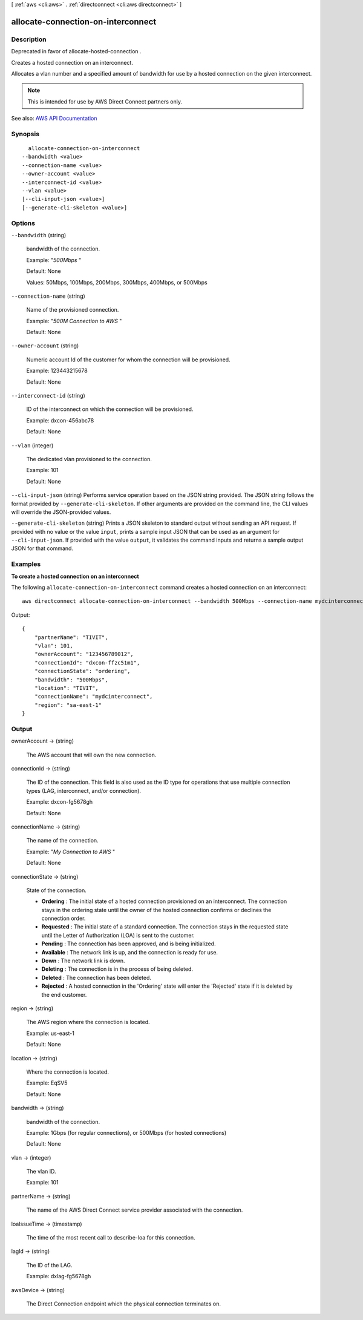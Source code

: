 [ :ref:`aws <cli:aws>` . :ref:`directconnect <cli:aws directconnect>` ]

.. _cli:aws directconnect allocate-connection-on-interconnect:


***********************************
allocate-connection-on-interconnect
***********************************



===========
Description
===========



Deprecated in favor of  allocate-hosted-connection .

 

Creates a hosted connection on an interconnect.

 

Allocates a vlan number and a specified amount of bandwidth for use by a hosted connection on the given interconnect.

 

.. note::

   

  This is intended for use by AWS Direct Connect partners only.

   



See also: `AWS API Documentation <https://docs.aws.amazon.com/goto/WebAPI/directconnect-2012-10-25/AllocateConnectionOnInterconnect>`_


========
Synopsis
========

::

    allocate-connection-on-interconnect
  --bandwidth <value>
  --connection-name <value>
  --owner-account <value>
  --interconnect-id <value>
  --vlan <value>
  [--cli-input-json <value>]
  [--generate-cli-skeleton <value>]




=======
Options
=======

``--bandwidth`` (string)


  bandwidth of the connection.

   

  Example: "*500Mbps* "

   

  Default: None

   

  Values: 50Mbps, 100Mbps, 200Mbps, 300Mbps, 400Mbps, or 500Mbps

  

``--connection-name`` (string)


  Name of the provisioned connection.

   

  Example: "*500M Connection to AWS* "

   

  Default: None

  

``--owner-account`` (string)


  Numeric account Id of the customer for whom the connection will be provisioned.

   

  Example: 123443215678

   

  Default: None

  

``--interconnect-id`` (string)


  ID of the interconnect on which the connection will be provisioned.

   

  Example: dxcon-456abc78

   

  Default: None

  

``--vlan`` (integer)


  The dedicated vlan provisioned to the connection.

   

  Example: 101

   

  Default: None

  

``--cli-input-json`` (string)
Performs service operation based on the JSON string provided. The JSON string follows the format provided by ``--generate-cli-skeleton``. If other arguments are provided on the command line, the CLI values will override the JSON-provided values.

``--generate-cli-skeleton`` (string)
Prints a JSON skeleton to standard output without sending an API request. If provided with no value or the value ``input``, prints a sample input JSON that can be used as an argument for ``--cli-input-json``. If provided with the value ``output``, it validates the command inputs and returns a sample output JSON for that command.



========
Examples
========

**To create a hosted connection on an interconnect**

The following ``allocate-connection-on-interconnect`` command creates a hosted connection on an interconnect::

  aws directconnect allocate-connection-on-interconnect --bandwidth 500Mbps --connection-name mydcinterconnect --owner-account 123456789012 --interconnect-id dxcon-fgktov66 --vlan 101

Output::

  {
      "partnerName": "TIVIT", 
      "vlan": 101, 
      "ownerAccount": "123456789012", 
      "connectionId": "dxcon-ffzc51m1", 
      "connectionState": "ordering", 
      "bandwidth": "500Mbps", 
      "location": "TIVIT", 
      "connectionName": "mydcinterconnect", 
      "region": "sa-east-1"
  }

======
Output
======

ownerAccount -> (string)

  

  The AWS account that will own the new connection.

  

  

connectionId -> (string)

  

  The ID of the connection. This field is also used as the ID type for operations that use multiple connection types (LAG, interconnect, and/or connection).

   

  Example: dxcon-fg5678gh

   

  Default: None

  

  

connectionName -> (string)

  

  The name of the connection.

   

  Example: "*My Connection to AWS* "

   

  Default: None

  

  

connectionState -> (string)

  

  State of the connection.

   

   
  * **Ordering** : The initial state of a hosted connection provisioned on an interconnect. The connection stays in the ordering state until the owner of the hosted connection confirms or declines the connection order. 
   
  * **Requested** : The initial state of a standard connection. The connection stays in the requested state until the Letter of Authorization (LOA) is sent to the customer. 
   
  * **Pending** : The connection has been approved, and is being initialized. 
   
  * **Available** : The network link is up, and the connection is ready for use. 
   
  * **Down** : The network link is down. 
   
  * **Deleting** : The connection is in the process of being deleted. 
   
  * **Deleted** : The connection has been deleted. 
   
  * **Rejected** : A hosted connection in the 'Ordering' state will enter the 'Rejected' state if it is deleted by the end customer. 
   

  

  

region -> (string)

  

  The AWS region where the connection is located.

   

  Example: us-east-1

   

  Default: None

  

  

location -> (string)

  

  Where the connection is located.

   

  Example: EqSV5

   

  Default: None

  

  

bandwidth -> (string)

  

  bandwidth of the connection.

   

  Example: 1Gbps (for regular connections), or 500Mbps (for hosted connections)

   

  Default: None

  

  

vlan -> (integer)

  

  The vlan ID.

   

  Example: 101

  

  

partnerName -> (string)

  

  The name of the AWS Direct Connect service provider associated with the connection.

  

  

loaIssueTime -> (timestamp)

  

  The time of the most recent call to  describe-loa for this connection.

  

  

lagId -> (string)

  

  The ID of the LAG.

   

  Example: dxlag-fg5678gh

  

  

awsDevice -> (string)

  

  The Direct Connection endpoint which the physical connection terminates on.

  

  

